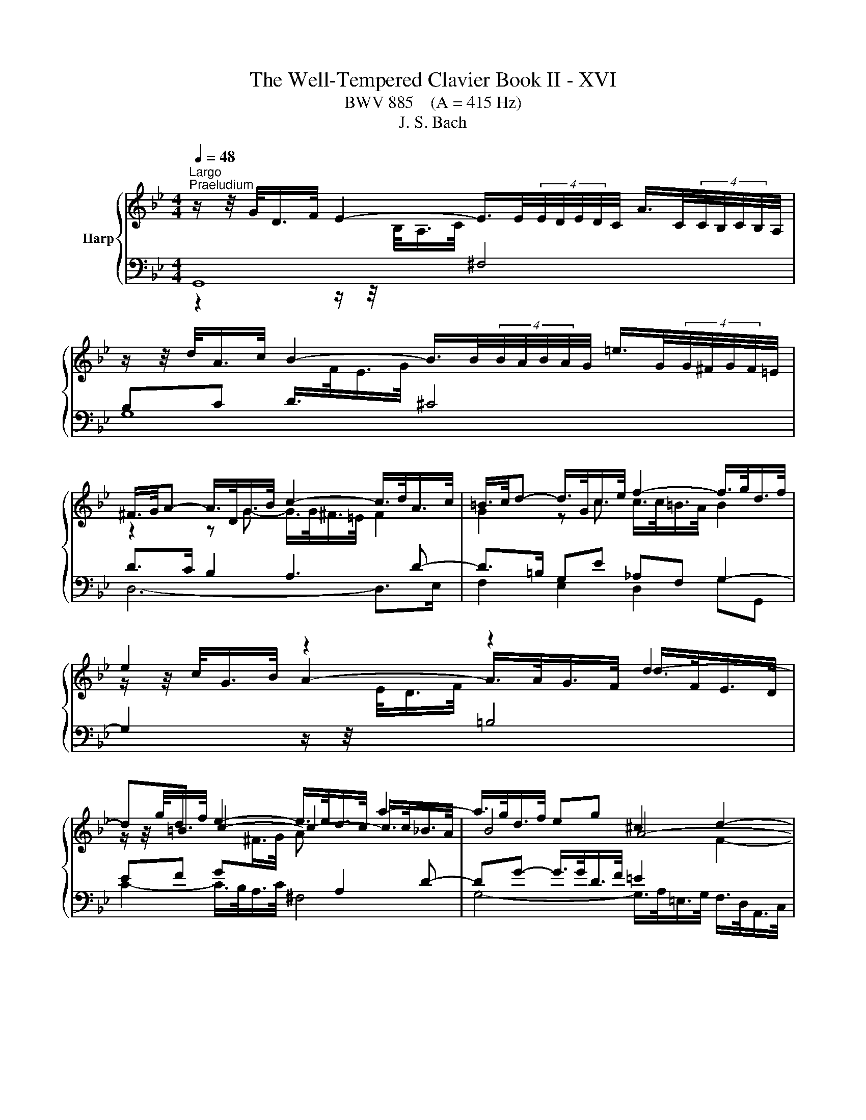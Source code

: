 X:1
T:The Well-Tempered Clavier Book II - XVI
T:BWV 885    (A = 415 Hz)
T:J. S. Bach
%%score { ( 1 4 5 ) | ( 2 3 ) }
L:1/8
Q:1/4=48
M:4/4
K:Bb
V:1 treble nm="Harp"
V:4 treble 
V:5 treble 
V:2 bass 
V:3 bass 
V:1
"^Largo""^Praeludium" z/ z/4 G/<D/F/4 E2- E/>E/(4:3:4E/4D/4E/4D/4C/4 A/>C/(4:3:4C/4B,/4C/4B,/4A,/4 | %1
 z/ z/4 d/<A/c/4 B2- B/>B/(4:3:4B/4A/4B/4A/4G/4 =e/>G/(4:3:4G/4^F/4G/4F/4=E/4 | %2
 ^F/>G/A- A/>D/G/>B/ c2- c/>d/A/>c/ | =B/>c/d- d/>G/c/>e/ f2- f/>g/d/>f/ | e2 z2 z2 d2- | %5
 d=B e2- e/>e/d/>c/ a2- | a/>g/d/>f/ eg ^c2 d2- | d4- d/>d/=e/>g/ ^c/>d/e- | %8
 e/>d/A/>c/ B2- B/>B/A/>G/ =e/>G/^F/>=E/ | ^F/>G/A- A/>D/G/>B/ c2- c/>d/A/>c/ | %10
 B2- B/>B/e/>g/ _A4- | A/>D/F/>_A/ G>G F2- F/>F/G/>D/ | E2- E/>e/A/>c/ ^F/>D/F/>A/ d2- | %13
 d2- d/>g/c/>e/ A/>F/A/>c/ f2- | f/>b/g/>d/ f/4=e/4f/4e/4f/4e/4e/ f2- f/>_e/d/>f/ | %15
 =B2 c2- c/>d/e/>_B/ c2- | c/>c/d/>A/ B2- B/>e/G/>B/ _Ac | ^F2 G2- G/>F/G/>B/- B/>B/A/>G/ | %18
 ^F>F G2- G/>B/A/>c/ F2 | G>F E>E D z/ G/ f>d | e3/2e/4d/4 e/>c/g/>^f/ !fermata!g4 | %21
[M:3/4]"^Fuga" z6 | z6 | z6 | z6 | z2 G2 z F | B2 G2 z =E | A2 F2 z D | GG GG GG | z2 d2 z B | %30
 e2 c2 z A | d2 B2 z G | cc cc cc | cB/A/ B/G/B/c/ d/^c/d | dG z/ G/A/B/ c/B/c | %35
 cF z/ F/G/A/ B/A/B- | B/A/B/A/ G/F/G/F/ =E/D/E/D/ | ^CA Dc =B/d/f | e2 z2 z z/ a/ | %39
 b>a g/^f/g/f/ g2- | g2 ^f>a d>c | B4 A2- | A/A/B/A/ G>^F G2- | G>B A>c ^F>A | D>^F G z z z/ B/- | %45
 B/B/A/G/ A/A/=B/c/ d/c/d | dc/=B/ c2 z z/ c/- | c/c/B/A/ B/d/=e/f/ g/f/g- | %48
 gf/=e/ f/d/f/g/ a/g/a | ad z/ d/=e/f/ g/f/g | gc z/ c/d/=e/ f/e/f- | f>f =e/d/e/d/ ^c/d/e- | %52
 ed f2 z d | g2 e2 z c | f2 d2 z B | ee ee ee- | ed/e/ f/B/f/g/ a/g/a | ad z/ d/=e/f/ g/f/g | %58
 gc z/ c/d/=e/ f/e/f- | f/d/=e/f/ g/a/b/g/ f/e/d/c/ | fc fe/d/ ec | dG gf/e/ fd | ec _ag/f/ ge | %63
 f4- f/e/d/c/ | =Bd- d/G/c- c/c/B | c2 z/ B/A/G/ A2- | A/G/A/B/ G4- | G/F/G/A/ F4- | F>A G>F B>A | %69
 G2 GF z2 | z6 | z2 e2 z c | f2 d2 z B | e2 c2 z _A | dd dd dd | d/c/d/c/ =B/A/B/A/ G2- | %76
 G2- G/G/A/=B/ c2- | c=B/A/ B2 ^A2- | A=A/G/ A2 ^G2- | G=G/F/ G/f/g/_a/ b/a/b | %80
 be z/ e/f/g/ _a/g/a | _ad z/ d/e/f/ g/f/g- | gb _ag fe | dd ef g2- | g/f/g/f/ e/d/e/d/ c/B/c/B/ | %85
 A3 B c2- | c2 B2- B/B/A/G/ | ^F z z2 z2 | z6 | z2 d2 z B | e2 c2 z A | d2 B2 z G | cc cc cc | %93
 c2 z d B2 | z c BA AG | G2 z/ A/B/c/ d/c/d/e/ | A2 z/ B/c/d/ e/d/e/f/ | =B/G/A/B/ c/B/c cc | %98
 c2 z ^f g2 | z/ b/a/g/ ^f/=e/d/c/ B/A/G/^F/ | G6- | G6- | G z/ dcB=AG/ | ^Fc/d/4e/4 d G2 F | %104
 !fermata!G2 z2 z2 |] %105
V:2
 G,,8 | G,8 | D>C B,2 A,3 D- | D>=B, G,E _A,F, G,2- | %4
 G,2 z/ z/4[I:staff -1] E/<D/F/4[I:staff +1] =B,4 | EF G[I:staff -1]^F/>G/ A[I:staff +1] A,2 D- | %6
 DG- G/>G/D/>F/ =E2[I:staff -1] F2- | F[I:staff +1] z z/ z/4 ^C,/<D,/=E,/4 F,G, A,C, | %8
 D,F,- F,/>A,/G,/>F,/ =E,F,G,B, | A,>^F, D,B, E,C, D,2- | %10
 D, z G,2 G,/>F,/C,/>E,/ D,/>B,,/F,,/>_A,,/ | z B,,E,G, C,2 G,2- | %12
 G,>G, E,/>G,/ C,/>E,/ D,/>^F,/A,- A,/>F,/G,/>A,/ | B,2- B,/>B,/A,/>B,/ C/>A,/F,/>A,/ D2- | %14
 D2- D/>_D/C/>B,/ C2- C/>C/F/>E/ | D2[I:staff -1] E2- E[I:staff +1]G,^F,A,- | %16
 A,G,/>^F,/ G,2- G,C- C/>C/G,/>B,/ | A,2[I:staff -1] B,2[I:staff +1] z2 z/ z/4 ^F,/<G,/A,/4 | %18
 B,2- B,/>B,/A,/>G,/ A,4 | G,2- G,>^F, G,3/2=F,/4E,/4 D,/>G,,/G,- | %20
 G,/>F,/E,/>G,/ C,3/4E,/8D,/8E, !fermata!D,4 |[M:3/4] z2 D2 z B, | E2 C2 z A, | D2 B,2 z G, | %24
 CC CC CC | CB,/A,/ B,/G,/B,/C/ D/^C/D | DG, z/ G,/A,/B,/ C/B,/C | CF, z/ F,/G,/A,/ B,/A,/B,- | %28
 B,/A,/B,/A,/ G,/F,/G,/F,/ =E,/D,/E,/D,/ | ^C,A, D,C B,G, | C/B,/C/B,/ A,>G, A,F, | %31
 B,/A,/B,/A,/ G,A,/B,/ C>B, | A,2 z G, ^F,=E, | D,^F, z D/=E/ F/E/F | D2- DC/B,/ A,G, | %35
 C2- CB,/A,/ G,F, | B,2 z2 z2 | G,F,/=E,/ F,/D,/_E,/F,/ G,/F,/G, | %38
 C,/=B,,/C,/D,/ E,/C,/D,/E,/ F,/E,/F, | B,,/F,/G,/A,/ A,/G,/A, z/ =E,/^F,/G,/ | z2 D2 z B, | %41
 E2 C2 z A, | D2 B,2 z G, |[I:staff -1] CC CC CC- | CB,/A,/ B,/G,/A,/B,/ C/B,/C- | %45
 CF/=E/ F[I:staff +1] z z z/[I:staff -1] F/- | F/F/E/D/ E/C/^F/G/ A/G/A | %47
 AG/^F/ G[I:staff +1] z z z/ ^C/ | D/^C/D/A,/ D,D/=E/ FD | G/G,/A,/B,/ C/G,/C/D/ =EC | %50
 F/F,/G,/A,/ B,/F,/B,/C/ D/C/B,/A,/ | B,/D/^C/D/ G,/B,/A,/B,/ =E,/=E/C/A,/ | %52
 D/D,/F,/A,/ D/C/D/C/ B,/D/G,/B,/ | E,/G,/A,/B,/ C/B,/C/B,/ A,/D/F,/A,/ | %54
 D,/F,/G,/A,/ B,/A,/B,/A,/ G,/B,/E,/G,/ | C,/G,/A,/B,/ C/D/C/B,/ A,/F,/G,/A,/ | %56
 B,/A,/B,/C/ D/C/D/=E/ F/G/F- | F2 D2 =E2- | E2 C2 D2- | D4 C2- | C2 z2 z2 | z6 | z6 | z6 | z6 | %65
 z2 C2 z A, | D2 B,2 z G, | C2 A,2 z F, | B,B, B,B, B,B, | B,A,/G,/ A,/G,/A,/=B,/ C/B,/C- | %70
 C=B,/A,/ G,/D,/G,/A,/ B,/C/D- | DC z/ G,/A,/=B,/ C/B,/C | CF, z/ F,/G,/_A,/ B,/A,/B, | %73
 B,E, z/ E,/F,/G,/ _A,/G,/A,- | A,/G,/_A,/G,/ F,/E,/F,/E,/ D,/C,/D,/C,/ | =B,,=B, B,B, CD- | %76
 DG, C2- CF | D4 ^C2 | C4 _C2 | B,2 D2 z B, | E2 C2 z _A, | D2 B,2 z G, | CC CC CC | %83
 D/C/D/C/ B,/_A,/B,/A,/ G,/F,/G,/F,/ | E,E EE EE | E/D/E/D/ C/B,/C/B,/ A,/G,/A,/G,/ | %86
 ^F,A, B,F, G,2 | A, z D2 z B, | E2 C2 z A, | D2 B,2 z G, | C2 A,2 z F, | B,2 G,2 z B, | %92
 A,G, ^DE EE |[I:staff -1] D2[I:staff +1] z[I:staff -1] D D2 |[I:staff +1] z[I:staff -1] E D2 C2 | %95
 B,2[I:staff +1] z2 z/ A,/B,/C/ | D/^C/D- DA,/=B,/ =C/B,/C | D z/ z z D/ C/B,/C/B,/ | A,2 z C D2 | %99
 z2 z/ A,/B,/C/ D2- | D/G,/A,/=B,/ C/B,/C C2 | z/ A,/=B,/C/ D/C/D D2- | DF ED CB, | %103
 A, z z B, A,/B,/C- | C!fermata!=B, z2 z2 |] %105
V:3
 z2 z/ z/4[I:staff -1] B,/<A,/C/4[I:staff +1] ^F,4 | x8 | D,6- D,>E, | F,2 E,2 D,2 G,G,, | x8 | %5
 C2- C/>B,/A,/>C/ ^F,4 | G,4- G,/>A,/=E,/>G,/ F,/>D,/A,,/>C,/ | B,,2 =B,,2 A,,4 | D,8 | %9
 C,2 B,,2 A,,2 D,D,, | G,,B,,/>D,/ z2 z4 | G,,4 A,,2 =B,,2 | C,2 z C,- C,>C, B,,2- | %13
 B,,/>B,,/C,/>D,/ E,2- E,2 z/ z/4 D,/<E,/F,/4 | G,4 F,4- | F,/>G,/D,/>F,/ E,/>C,/G,,/>B,,/ A,,4 | %16
 B,,4 C,4- | C,/>D,/A,,/>C,/ B,,/>G,,/D,,/>F,,/ E,,E,/>D,/ E,=E, | D,8 | G,,8- | G,,8 |[M:3/4] x6 | %22
 x6 | x6 | x6 | x6 | x6 | x6 | x6 | x6 | x6 | x6 | x6 | x6 | B,2 G,2 z =E, | A,2 F,2 z D, | %36
 G,G, G,G, G, z | x6 | x6 | x6 | A,/G,/A, z/ D,/=E,/^F,/ G,/F,/G, | G,C, z/ C,/D,/E,/ F,/E,/F, | %42
 F,B,, z/ B,,/C,/D,/ E,/D,/E,- | E,/D,/E,/D,/ C,/B,,/C,/B,,/ A,,/G,,/A,,/G,,/ | %44
 ^F,,D, G,,F, =E,C, | F,A, D,C =B,G, | CG, C,A, ^F,D, | G,B, =E,D ^CA, | D/ z/ z z2 z2 | x6 | x6 | %51
 x6 | x6 | x6 | x6 | x6 | z2 B,2 z A, | D2 B,2 z G, | C2 A,2 z F, | B,B, B,B, B,B, | %60
 B,A,/G,/ A,/F,/A,/=B,/ C/_B,/C- | C/C/=B,/A,/ B,/G,/B,/C/ D/C/D/ z/ | %62
 D/G,/C/=B,/ C/G,/C/D/ E/D/E- | E>E D>C B,>D | G,=B, CA, F,G, | C,2 z/ C,/D,/E,/ F,/E,/F, | %66
 F,B,, z/ B,,/C,/D,/ E,/D,/E, | E,A,, z/ A,,/B,,/C,/ D,/C,/D,- | %68
 D,/C,/D,/C,/ B,,/A,,/B,,/A,,/ G,,/F,,/G,,/F,,/ | =E,,/C,,/D,,/E,,/ F,,/C,,/F,,/G,,/ _A,,D,, | %70
 G,,/^F,,/G,,/A,,/ =B,,/A,,/B,,/D,/ G,B,, | C,/C/G,/E,/ C,2 z z/ _A,/- | A,/D,B,/ B,2 z z/ G,/- | %73
 G,/C,G,/ _A,2 z z/ F,/ | B,,2 z D, F,,_A,, | G,,G, G,G, A,=B, | E,2- E,/E,/F,/G,/ _A,/G,/A, | %77
 _A,D, z/ D,/E,/F,/ G,/F,/G, | G,C, z/ C,/D,/E,/ F,/E,/F, | F,B,, B,2 z G, | C2 _A,2 z F, | %81
 B,2 G,2 z E, | _A,A, A,A, A,A, | B,_A, G,F, E,D, | C,C CC CC | CB, A,G, ^F,=E, | D,^F, G,D, E,2 | %87
 D,D,, z2 z2 | x6 | z2 z/ D,/=E,/^F,/ G,/F,/G, | G,C, z/ C,/D,/=E,/ F,/E,/F, | %91
 F,B,, z/ B,,/C,/D,/ E,/D,/E,- | E,/D,/E,/D,/ C,/B,,/C,/B,,/ A,,/G,,/A,,/G,,/ | ^F,,2 z D,, G,,2 | %94
 z C, D,2 D,,2 | G,,/D,/=E,/^F,/ G,/F,/G, G,2- | G,F, F,4- | F,/=B,,/C,/D,/ E,/D,/E, E,2- | %98
 E,2 z E, D,2 | z ^C, D,2 z/ B,,/=C,/D,/ | E,2 C,2 z/ A,,/=B,,/C,/ | D,2 =B,,2 z/ G,,/A,,/_B,,/ | %102
 C,C, C,C, C,C, | C,B,,/A,,/ B,,C, D,D,, | !fermata!G,,2 z2 z2 |] %105
V:4
 x8 |[I:staff +1] B,C D/>[I:staff -1]F/E/>G/[I:staff +1] ^C4 | %2
[I:staff -1] z2 z G- G/>G/^F/>=E/ F2 | G2 z c c/>c/=B/>A/ B2 | %4
 z/ z/4 c/<G/B/4 A2- A/>A/G/>F/ d/>F/E/>D/ | z/ z/4 g/<d/f/4 c2- c2- c/>c/_B/>A/ | B4 A4- | %7
 A/>=E/F/>D/ A/4^G/4A/4G/4A/4G/4G/ AB- B/>A/E/>=G/ | F2 z/ z/4 F/<=E/G/4[I:staff +1] ^C4 | %9
[I:staff -1] D2 z G G/>G/^F/>=E/ F2 | %10
 z/ z/4 G/<D/F/4 E[I:staff +1]B, C/>[I:staff -1]D/E/>C/ G/4F/4GF/ | B,2- B,/>B,/E- E/>E/D/>C/ D2- | %12
 D/>=B,/C z2 z2 z/ z/4 A/<B/^F/4 | G4 F/ z/ z z/ z/4 F/<G/A/4 | B4- B/>B/_A/>G/ A2 | %15
 G4- G z z/ z/4 G/<^F/A/4 | D2- D/>^F/G/>D/ E4 | D4- D2 ^C2 | D/>^C/D- D/>=C/D- DC C/>E/D/>C/- | %19
 C/>A,/=B, B,/>B,/C C/>C/B, z/ z/4 c/4=B- | B/>G/c- c/>c/-c- c/>c/d/>A/ !fermata!=B2 |[M:3/4] x6 | %22
 x6 | x6 | x6 | x6 | x6 | x6 | x6 | GF/=E/ F/D/E/^F/ G/E/G | %30
 G[I:staff +1]C[I:staff -1] z/[I:staff +1] C/[I:staff -1]D/E/ F/E/F | %31
 F[I:staff +1]B,[I:staff -1] z/[I:staff +1] B,/[I:staff -1]C/D/ E/D/E- | %32
 E/D/E/D/[I:staff +1] C/B,/C/B,/ A,/G,/A,/G,/ | ^F,[I:staff -1] D2 G z z/ A/- | %34
 A/A/G/F/ =E2 z z/ G/- | G/G/F/=E/ D2 z z/ F/ | =E>F E>D ^C>D | A,2 z2 z z/ d/- | dG CB A/c/e- | %39
 ed z2 z z/ d/ | c/B/c/B/ c>c B/A/B/A/ | G/F/G/F/ F/4E/4F/4E/4F/4E/4D/ C2 | F2 D2 z2 | x6 | x6 | %45
 x6 | x6 | x6 | z2 A2 z F | B2 G2 z =E | A2 F2 z D | GG GG GG | GF z/ A/B/c/ d/c/d | %53
 dG z/ G/A/B/ c/B/c | cF z/ F/G/A/ B/A/B- | B>B A/G/A/G/ F2- | F2 z2 z z/ c/ | %57
 B/c/B/A/ G2 z z/ B/ | A/B/A/G/ F2 z z/ A/ | G6 | F2 z2 z/ G/A/G/ | FD z2 z/ A/=B/A/ | %62
 GE z2 z/ =B/c/B/ | _A/G/A A/G/ A3- | A/_A/G/F/ E>E D>F- | F/F/E/D/ E2 z C | F2 D2 z B, | %67
 E2 C2 z A, | DD DD DD | DC C z z z/ F/ | ED z2 z z/ G/ | FE/F/ G2 z E | _A2 F2 z D | G2 E2 z C | %74
 FF FF FF | FF FF z/ F/G/F/- | F/E/F/E/ E2- E_A | F2 z/ _A/G/F/ =E/F/E/F/ | %78
 =E2 z/ G/F/_E/ D/E/D/E/ | D2 z/ d/e/f/ g/f/g | gc z/ c/d/e/ f/e/f | fB z/ B/c/d/ e/d/e- | %82
 e/_d/e/d/ c/B/c/B/ _A/G/A/G/ | FF G>_A B=B | c/d/e/d/ c/B/c/B/ _A/G/A/G/ | ^F3 G A2- | %86
 A/D/E/D/- D/D/E/D/ C^C | D z z/ A/B/c/ d/c/d | dG z/ G/A/B/ c/B/c | c^F z/ F/G/A/ B/A/B | %90
 BE z/ =E/F/G/ A/G/A | AD z/ D/=E/^F/ G/F/G- | GB AG ^FG | A2 z ^F G2 | z A G2 ^F2 | D2 z2 z2 | %96
 z/ =E/F/G/ A/G/A- A_A | G z z z/ _B/ A/G/A/G/ | ^F2 z A B2 | x6 | z/ =B,/C/D/ E/D/E E2 | %101
 z/ C/D/E/ F/E/F F2- | F_A GF E2 | D z z E D2 | !fermata!D2 z2 z2 |] %105
V:5
 x8 | x8 | x8 | x8 | x8 | x8 | x8 | x8 | x8 | x8 | x8 | x8 | x8 | x8 | x8 | x8 | x8 | x8 | x8 | %19
 x8 | z4 z d- !fermata!d2 |[M:3/4] x6 | x6 | x6 | x6 | x6 | x6 | x6 | x6 | x6 | x6 | x6 | x6 | x6 | %34
 x6 | x6 | x6 | x6 | x6 | x6 | x6 | x6 | x6 | x6 | x6 | x6 | x6 | x6 | x6 | x6 | x6 | x6 | x6 | %53
 x6 | x6 | x6 | x6 | x6 | x6 | x6 | x6 | x6 | x6 | x6 | x6 | x6 | x6 | x6 | x6 | x6 | x6 | x6 | %72
 x6 | x6 | x6 | x6 | x6 | x6 | x6 | x6 | x6 | x6 | x6 | x6 | x6 | x6 | x6 | x6 | x6 | x6 | x6 | %91
 x6 | x6 | x6 | x6 | x6 | x6 | x6 | x6 | x6 | x6 | x6 | x6 | x6 | x6 |] %105

